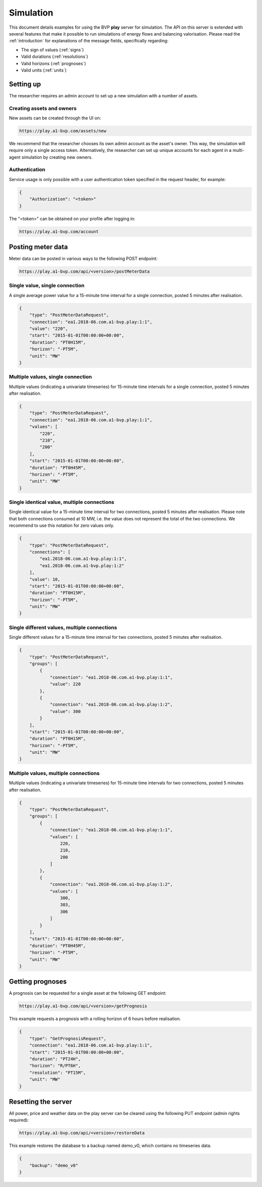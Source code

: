 .. _simulation:

Simulation
==========

This document details examples for using the BVP **play** server for simulation.
The API on this server is extended with several features that make it possible to run simulations of energy flows and balancing valorisation.
Please read the :ref:`introduction` for explanations of the message fields, specifically regarding:

- The sign of values (:ref:`signs`)
- Valid durations (:ref:`resolutions`)
- Valid horizons (:ref:`prognoses`)
- Valid units (:ref:`units`)

Setting up
----------

The researcher requires an admin account to set up a new simulation with a number of assets.

Creating assets and owners
^^^^^^^^^^^^^^^^^^^^^^^^^^

New assets can be created through the UI on:

.. code-block:: html

    https://play.a1-bvp.com/assets/new


We recommend that the researcher chooses its own admin account as the asset's owner.
This way, the simulation will require only a single access token.
Alternatively, the researcher can set up unique accounts for each agent in a multi-agent simulation by creating new owners.

Authentication
^^^^^^^^^^^^^^

Service usage is only possible with a user authentication token specified in the request header, for example:

.. code-block:: json

    {
        "Authorization": "<token>"
    }

The "<token>" can be obtained on your profile after logging in:

.. code-block:: html

    https://play.a1-bvp.com/account


Posting meter data
------------------

Meter data can be posted in various ways to the following POST endpoint:

.. code-block:: html

    https://play.a1-bvp.com/api/<version>/postMeterData


Single value, single connection
^^^^^^^^^^^^^^^^^^^^^^^^^^^^^^^

A single average power value for a 15-minute time interval for a single connection, posted 5 minutes after realisation.

.. code-block:: json

    {
        "type": "PostMeterDataRequest",
        "connection": "ea1.2018-06.com.a1-bvp.play:1:1",
        "value": "220",
        "start": "2015-01-01T00:00:00+00:00",
        "duration": "PT0H15M",
        "horizon": "-PT5M",
        "unit": "MW"
    }

Multiple values, single connection
^^^^^^^^^^^^^^^^^^^^^^^^^^^^^^^^^^

Multiple values (indicating a univariate timeseries) for 15-minute time intervals for a single connection, posted 5 minutes after realisation.

.. code-block:: json

    {
        "type": "PostMeterDataRequest",
        "connection": "ea1.2018-06.com.a1-bvp.play:1:1",
        "values": [
            "220",
            "210",
            "200"
        ],
        "start": "2015-01-01T00:00:00+00:00",
        "duration": "PT0H45M",
        "horizon": "-PT5M",
        "unit": "MW"
    }

Single identical value, multiple connections
^^^^^^^^^^^^^^^^^^^^^^^^^^^^^^^^^^^^^^^^^^^^

Single identical value for a 15-minute time interval for two connections, posted 5 minutes after realisation.
Please note that both connections consumed at 10 MW, i.e. the value does not represent the total of the two connections.
We recommend to use this notation for zero values only.

.. code-block:: json

    {
        "type": "PostMeterDataRequest",
        "connections": [
            "ea1.2018-06.com.a1-bvp.play:1:1",
            "ea1.2018-06.com.a1-bvp.play:1:2"
        ],
        "value": 10,
        "start": "2015-01-01T00:00:00+00:00",
        "duration": "PT0H15M",
        "horizon": "-PT5M",
        "unit": "MW"
    }

Single different values, multiple connections
^^^^^^^^^^^^^^^^^^^^^^^^^^^^^^^^^^^^^^^^^^^^^

Single different values for a 15-minute time interval for two connections, posted 5 minutes after realisation.

.. code-block:: json

    {
        "type": "PostMeterDataRequest",
        "groups": [
            {
                "connection": "ea1.2018-06.com.a1-bvp.play:1:1",
                "value": 220
            },
            {
                "connection": "ea1.2018-06.com.a1-bvp.play:1:2",
                "value": 300
            }
        ],
        "start": "2015-01-01T00:00:00+00:00",
        "duration": "PT0H15M",
        "horizon": "-PT5M",
        "unit": "MW"
    }

Multiple values, multiple connections
^^^^^^^^^^^^^^^^^^^^^^^^^^^^^^^^^^^^^

Multiple values (indicating a univariate timeseries) for 15-minute time intervals for two connections, posted 5 minutes after realisation.

.. code-block:: json

    {
        "type": "PostMeterDataRequest",
        "groups": [
            {
                "connection": "ea1.2018-06.com.a1-bvp.play:1:1",
                "values": [
                    220,
                    210,
                    200
                ]
            },
            {
                "connection": "ea1.2018-06.com.a1-bvp.play:1:2",
                "values": [
                    300,
                    303,
                    306
                ]
            }
        ],
        "start": "2015-01-01T00:00:00+00:00",
        "duration": "PT0H45M",
        "horizon": "-PT5M",
        "unit": "MW"
    }

Getting prognoses
-----------------

A prognosis can be requested for a single asset at the following GET endpoint:

.. code-block:: html

    https://play.a1-bvp.com/api/<version>/getPrognosis

This example requests a prognosis with a rolling horizon of 6 hours before realisation.

.. code-block:: json

    {
        "type": "GetPrognosisRequest",
        "connection": "ea1.2018-06.com.a1-bvp.play:1:1",
        "start": "2015-01-01T00:00:00+00:00",
        "duration": "PT24H",
        "horizon": "R/PT6H",
        "resolution": "PT15M",
        "unit": "MW"
    }


Resetting the server
--------------------

All power, price and weather data on the play server can be cleared using the following PUT endpoint (admin rights required):

.. code-block:: html

    https://play.a1-bvp.com/api/<version>/restoreData

This example restores the database to a backup named demo_v0, which contains no timeseries data.

.. code-block:: json

    {
        "backup": "demo_v0"
    }
